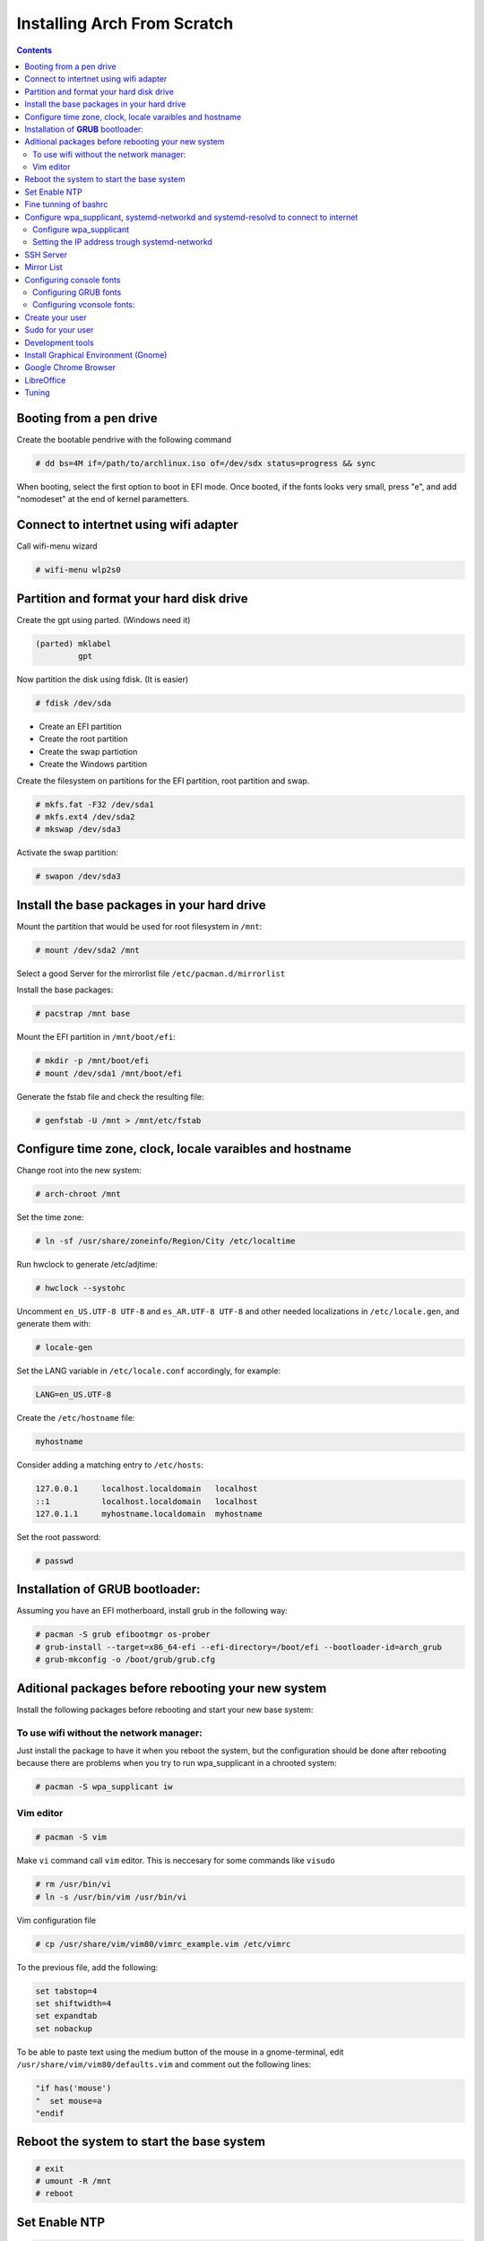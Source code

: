 Installing Arch From Scratch
=========================================================

.. contents::


Booting from a pen drive
------------------------

Create the bootable pendrive with the following command

.. code-block::

  # dd bs=4M if=/path/to/archlinux.iso of=/dev/sdx status=progress && sync

When booting, select the first option to boot in EFI mode.
Once booted, if the fonts looks very small, press "e", and add "nomodeset" at the end of kernel parametters.


Connect to intertnet using wifi adapter
---------------------------------------

Call wifi-menu wizard

.. code-block::

  # wifi-menu wlp2s0
  

Partition and format your hard disk drive
-----------------------------------------

Create the gpt using parted. (Windows need it)

.. code-block::

  (parted) mklabel
           gpt
 
Now partition the disk using fdisk. (It is easier)
 
.. code-block::

  # fdisk /dev/sda
  
- Create an EFI partition
- Create the root partition
- Create the swap partiotion
- Create the Windows partition

Create the filesystem on partitions for the EFI partition, root partition and swap.

.. code-block::

  # mkfs.fat -F32 /dev/sda1
  # mkfs.ext4 /dev/sda2
  # mkswap /dev/sda3
  
Activate the swap partition:

.. code-block::

  # swapon /dev/sda3


Install the base packages in your hard drive
--------------------------------------------

Mount the partition that would be used for root filesystem in ``/mnt``:

.. code-block::

  # mount /dev/sda2 /mnt

Select a good Server for the mirrorlist file ``/etc/pacman.d/mirrorlist``

Install the base packages:

.. code-block::

  # pacstrap /mnt base


Mount the EFI partition in ``/mnt/boot/efi``:

.. code-block::

  # mkdir -p /mnt/boot/efi
  # mount /dev/sda1 /mnt/boot/efi


Generate the fstab file and check the resulting file:

.. code-block::

  # genfstab -U /mnt > /mnt/etc/fstab
 

Configure time zone, clock, locale varaibles and hostname
---------------------------------------------------------


Change root into the new system:

.. code-block::

  # arch-chroot /mnt
  

Set the time zone:

.. code-block::

  # ln -sf /usr/share/zoneinfo/Region/City /etc/localtime
  

Run hwclock to generate /etc/adjtime:

.. code-block::

  # hwclock --systohc
  
  
Uncomment ``en_US.UTF-8 UTF-8`` and ``es_AR.UTF-8 UTF-8`` and other needed localizations in ``/etc/locale.gen``, and generate them with:

.. code-block::

  # locale-gen
  
Set the LANG variable in ``/etc/locale.conf`` accordingly, for example:

.. code-block::

  LANG=en_US.UTF-8
  
Create the ``/etc/hostname`` file:

.. code-block::

  myhostname

Consider adding a matching entry to ``/etc/hosts``:

.. code-block::

  127.0.0.1	localhost.localdomain	localhost
  ::1		localhost.localdomain	localhost
  127.0.1.1	myhostname.localdomain	myhostname
  
  
  
Set the root password:

.. code-block::

  # passwd
  

Installation of **GRUB** bootloader:
------------------------------------

Assuming you have an EFI motherboard, install grub in the following way:

.. code-block::

  # pacman -S grub efibootmgr os-prober
  # grub-install --target=x86_64-efi --efi-directory=/boot/efi --bootloader-id=arch_grub
  # grub-mkconfig -o /boot/grub/grub.cfg
  
  
Aditional packages before rebooting your new system
---------------------------------------------------

Install the following packages before rebooting and start your new base system:


To use wifi without the network manager:
~~~~~~~~~~~~~~~~~~~~~~~~~~~~~~~~~~~~~~~~

Just install the package to have it when you reboot the system, but the configuration should be done after rebooting because there are problems when you try to run wpa_supplicant in a chrooted system:

.. code-block::

  # pacman -S wpa_supplicant iw
 
 
Vim editor
~~~~~~~~~~

.. code-block::

  # pacman -S vim
  
Make ``vi`` command call ``vim`` editor. This is neccesary for some commands like ``visudo``
 
.. code-block::

  # rm /usr/bin/vi
  # ln -s /usr/bin/vim /usr/bin/vi
  

Vim configuration file

.. code-block::
  
  # cp /usr/share/vim/vim80/vimrc_example.vim /etc/vimrc
	
To the previous file, add the following:

.. code-block::

  set tabstop=4
  set shiftwidth=4
  set expandtab
  set nobackup
  
To be able to paste text using the medium button of the mouse in a gnome-terminal, edit ``/usr/share/vim/vim80/defaults.vim`` and comment out the following lines:

.. code-block::

  "if has('mouse')
  "  set mouse=a
  "endif



Reboot the system to start the base system
------------------------------------------

.. code-block::

  # exit
  # umount -R /mnt
  # reboot


Set Enable NTP
--------------

.. code-block::

   # timedatectl set-ntp true


Fine tunning of bashrc
----------------------

- Install **Bash Completion** package

.. code-block::

  # pacman -S bash-completion
  

- Install **colordiff** package

.. code-block::

  # pacman -S colordiff
  
  
- To have the files colorized according to the extension generate ``/etc/DIR_COLORS``
  
.. code-block::

  # dircolors -p > /etc/DIR_COLORS


- Copy ``/etc/skel/.bash_profile`` and ``/etc/skel/.bashrc`` to ``/root`` directory

- Add the following lines to your new ``/root/.bashrc`` file:

.. code-block::
  
  PS1='\[\e[1;31m\][\u@\h \W]\$\[\e[0m\] '
  
  [ -r /etc/DIR_COLORS ] && eval `dircolors /etc/DIR_COLORS`
  
  alias ls='ls --color=auto'
  alias grep='grep --color=auto'
  alias diff='colordiff'
  
  shopt -s histappend  #Avoid overwritting history file
  
  HISTSIZE=5000        #History lenght of actual session
  HISTFILESIZE=5000    #File history lenght
  
  
  # Colored Man Pages
  man() {
   env \
   LESS_TERMCAP_mb=$(printf "\e[1;31m") \
   LESS_TERMCAP_md=$(printf "\e[1;31m") \
   LESS_TERMCAP_me=$(printf "\e[0m") \
   LESS_TERMCAP_se=$(printf "\e[0m") \
   LESS_TERMCAP_so=$(printf "\e[1;44;33m") \
   LESS_TERMCAP_ue=$(printf "\e[0m") \
   LESS_TERMCAP_us=$(printf "\e[1;32m") \
   man "$@"
  }

- Do the same for each user of your laptop

.. code-block::

  # cd /root
  # cp .bashrc .bash_profile /home/jkleinerman/
  # chown jkleinerman:jkleinerman /home/jkleinerman/.bashrc 
  # chown jkleinerman:jkleinerman /home/jkleinerman/.bash_profile
  
- Change the color of the normal users prompt

.. code-block::

  PS1='\[\e[1;32m\][\u@\h \W]\$\[\e[0m\] '
  


Configure wpa_supplicant, systemd-networkd and systemd-resolvd to connect to internet
-------------------------------------------------------------------------------------


Configure wpa_supplicant
~~~~~~~~~~~~~~~~~~~~~~~~

Check the name of the wifi adapter you are going to use with the following command:

.. code-block::

  # ip link ls

Create the following file ``/etc/wpa_supplicant/wpa_supplicant-wlp2s0.conf`` assuming the previous command outputs **wlp2s0** as interface name with the following content:

.. code-block::

  ctrl_interface=/run/wpa_supplicant
  update_config=1

Now start wpa_supplicant with:

.. code-block::

  # wpa_supplicant -B -i wlan0 -c /etc/wpa_supplicant/wpa_supplicant-wlp2s0.conf
  
At this point run:

.. code-block::

  # wpa_cli -i wlp2s0

This will present an interactive prompt (>), which has tab completion and descriptions of completed commands.


Use the **scan** and **scan_results** commands to see the available networks:

.. code-block::

  > scan
  OK
  <3>CTRL-EVENT-SCAN-RESULTS

  > scan_results
  bssid / frequency / signal level / flags / ssid
  00:00:00:00:00:00 2462 -49 [WPA2-PSK-CCMP][ESS] MYSSID
  11:11:11:11:11:11 2437 -64 [WPA2-PSK-CCMP][ESS] ANOTHERSSID
 
To associate with MYSSID, add the network, set the credentials and enable it:

.. code-block::

  > add_network
  0

  > set_network 0 ssid "MYSSID"
  OK

  > set_network 0 psk "passphrase"
  OK
  
  > enable_network 0
  OK
  <3>CTRL-EVENT-SCAN-STARTED 
  <3>CTRL-EVENT-SCAN-RESULTS 
  <3>WPS-AP-AVAILABLE 
  <3>Trying to associate with 18:a6:f7:60:e6:02 (SSID='MYSSID' freq=2412 MHz)
  <3>Associated with 18:a6:f7:60:e6:02
  <3>WPA: Key negotiation completed with 18:a6:f7:60:e6:02 [PTK=CCMP GTK=TKIP]
  <3>CTRL-EVENT-CONNECTED - Connection to 18:a6:f7:60:e6:02 completed [id=0 id_str=]

Finally save this network in the configuration file:

.. code-block::

  > save_config
  OK
  

To check link status, use following command.

.. code-block::

  # iw dev interface link



Do not enable wireless at boot. Start it manually when you need it since we are going to install the netwrok manager. Use this just when you need access from the console and you don't have the network manager started.
Start it using the following command:

.. code-block::

  # systemctl start wpa_supplicant@wlp2s0
  
wpa_supplicant@.service - accepts the interface name as an argument and starts the wpa_supplicant daemon for this interface. It reads a ``/etc/wpa_supplicant/wpa_supplicant-interfacename.conf`` configuration file. For this reason the file in ``/etc/wpa_supplicant`` was named ``wpa_supplicant-wlp2s0.conf``



Setting the IP address trough systemd-networkd
~~~~~~~~~~~~~~~~~~~~~~~~~~~~~~~~~~~~~~~~~~~~~~

Create the following file ``/etc/systemd/network/wlp2s0.network`` assuming your interface is **wlp2s0**:

.. code-block::

  [Match]
  Name=wlp2s0
  
  [Network]
  DHCP=ipv4
  

**systemd-resolved** is required only if you are specifying DNS entries in .network files or if you want to obtain DNS addresses from networkd's DHCP client. Alternatively you may manually manage /etc/resolv.conf.
If you are going to use it, delete or rename the existing file `/etc/resolv.conf` and create the following symbolic link:

.. code-block::

  # ln -s /run/systemd/resolve/resolv.conf /etc/resolv.conf
  

Do not enable systemd-networkd neither systemd-resolved at boot. Start it manually when you need them since we are going to install netwrok manager. Use them just when you need internet access from the console and you don't have the network manager started.
  
Each time you want to connect to internet without network manager, you should start the following units:

.. code-block::

  # systemctl start wpa_supplicant@wlp2s0
  # systemctl start systemd-networkd
  # systemctl start systemd-resolvd


SSH Server
----------

.. code-block::

  # pacman -S openssh
  
Edit ``/etc/ssh/sshd_config`` and uncomment ``UseDNS no``

Start the service manually when you need it or enable it at startup using

.. code-block::

  # systemctl start sshd



Mirror List
-----------

Generate a good ``/etc/pacman.d/mirrorlist`` using the online generator at: https://www.archlinux.org/mirrorlist/



Configuring console fonts
-------------------------

Configuring GRUB fonts
~~~~~~~~~~~~~~~~~~~~~~

Edit ``/etc/default/grub`` file and set the following line:

.. code-block::

  # GRUB_GFX_MODE=1024x768x32
  
Regenerate the grub configuration running:

.. code-block::

  # grub-mkconfig -o /boot/grub/grub.cfg



Configuring vconsole fonts:
~~~~~~~~~~~~~~~~~~~~~~~~~~~

Install the package ``terminus-font``:

.. code-block::

  # pacman -S terminus-font
  
Set the desired font using ``setfont`` command, you can see the available fonts in ``/usr/share/kbd/consolefonts/``

.. code-block::

  # setfont ter-v32b
  
Make this permanent setting it in the file ``/etc/vconsole.conf``

.. code-block::

  FONT=ter-v32b
  FONT_MAP=8859-2


Create your user
----------------

.. code-block::

  # useradd -m -s /bin/bash -c "Jorge Kleinerman" jkleinerman
  # passwd jkleinerman
  

Sudo for your user
------------------

.. code-block::

  # pacman -S sudo
  # usermod -aG wheel jkleinerman
  
Uncomment the following line of ``sudoers`` files using ``visudo`` command

.. code-block::

  %wheel ALL=(ALL) NOPASSWD: ALL


Development tools
-----------------

- Install ``base-devel`` in order to use the **Arch User Repository**

- Install ``git`` in order to clone ``aurinup.sh`` script

- If you don't have python interpreter installed yet install ``python`` package

- Install ``python-virtaulevn`` package

- Install ``python-pip`` package




Install Graphical Environment (Gnome)
-------------------------------------

1) Install ``gnome`` package

.. code-block::

  # pacman -S gnome

And select default options (hit Enter key 3 times)

2) Enable GDM:

.. code-block::

  # systemctl enable gdm.service
  # systemctl start gdm.service
  
3) Enable NetworkManager:

.. code-block::

  # systemctl enable NetworkManager.service
  # systemctl start NetworkManager.service
  

4) Set Bluetooth:

Start the ``bluetooth.service`` systemd unit. You can enable it to start automatically at boot time doing ``systemctl enable bluetooth.service``


5) Install ``gnome-tweak-tool`` and enable **taskbar** extension.

6) Install better fonts

.. code-block::

  $ sudo pacman -S ttf-dejavu

Google Chrome Browser
---------------------

Install google-chrome package from the AUR.

.. code-block::

   # ./aurinup.sh google-chrome


Install addblocks google chrome extension


LibreOffice
-----------

Install Libre Office package and the spelling corrector

.. code-block::
  
  # pacman -S libreoffice-still
  # pacman -S hunspell-es
  # pacman -S hunspell-en_US 


Tuning
------

Set the lock screen delay:

.. code-block::

  # By default it is 1 minute. Set delay time to 5 minutes
  $ gsettings get org.gnome.desktop.session idle-delay
  uint32 60
  $ gsettings set org.gnome.desktop.session idle-delay 300

Dropbox:

Install from AUR ``dropbox`` and ``nautilus-dropbox``. The last one is for Nautilus integration

Keyboard Accents:

Go to **Settings**, **Region & Language** and add **English (intl., with dead keys)** to **Input Sources**.  

Take into account that there is another layout which name is **English (US intl., with dead keys)**. Only the first one should be selected.

Enable Desktop Icons and Right click:

.. code-block::

  $ gsettings set org.gnome.desktop.background show-desktop-icons true
  
  
Enable H.264 for Gnome Videos:

.. code-block::

   # pacman -S gst-libav
